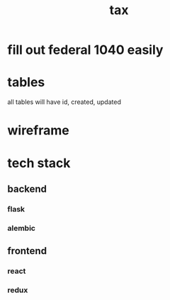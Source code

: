 #+title: tax

* fill out federal 1040 easily

* tables

  all tables will have id, created, updated

  [[./schema.svg]]

* wireframe

  [[./wireframe.jpg]]

* tech stack
** backend
*** flask
*** alembic
** frontend
*** react
*** redux
